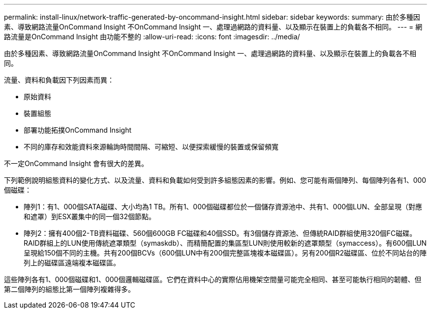 ---
permalink: install-linux/network-traffic-generated-by-oncommand-insight.html 
sidebar: sidebar 
keywords:  
summary: 由於多種因素、導致網路流量OnCommand Insight 不OnCommand Insight 一、處理過網路的資料量、以及顯示在裝置上的負載各不相同。 
---
= 網路流量是OnCommand Insight 由功能不整的
:allow-uri-read: 
:icons: font
:imagesdir: ../media/


[role="lead"]
由於多種因素、導致網路流量OnCommand Insight 不OnCommand Insight 一、處理過網路的資料量、以及顯示在裝置上的負載各不相同。

流量、資料和負載因下列因素而異：

* 原始資料
* 裝置組態
* 部署功能拓撲OnCommand Insight
* 不同的庫存和效能資料來源輪詢時間間隔、可縮短、以便探索緩慢的裝置或保留頻寬


不一定OnCommand Insight 會有很大的差異。

下列範例說明組態資料的變化方式、以及流量、資料和負載如何受到許多組態因素的影響。例如、您可能有兩個陣列、每個陣列各有1、000個磁碟：

* 陣列1：有1、000個SATA磁碟、大小均為1 TB。所有1、000個磁碟都位於一個儲存資源池中、共有1、000個LUN、全部呈現（對應和遮罩）到ESX叢集中的同一個32個節點。
* 陣列2：擁有400個2-TB資料磁碟、560個600GB FC磁碟和40個SSD。有3個儲存資源池、但傳統RAID群組使用320個FC磁碟。RAID群組上的LUN使用傳統遮罩類型（symaskdb）、而精簡配置的集區型LUN則使用較新的遮罩類型（symaccess）。有600個LUN呈現給150個不同的主機。共有200個BCVs（600個LUN中有200個完整區塊複本磁碟區）。另有200個R2磁碟區、位於不同站台的陣列上的磁碟區遠端複本磁碟區。


這些陣列各有1、000個磁碟和1、000個邏輯磁碟區。它們在資料中心的實際佔用機架空間量可能完全相同、甚至可能執行相同的韌體、但第二個陣列的組態比第一個陣列複雜得多。
